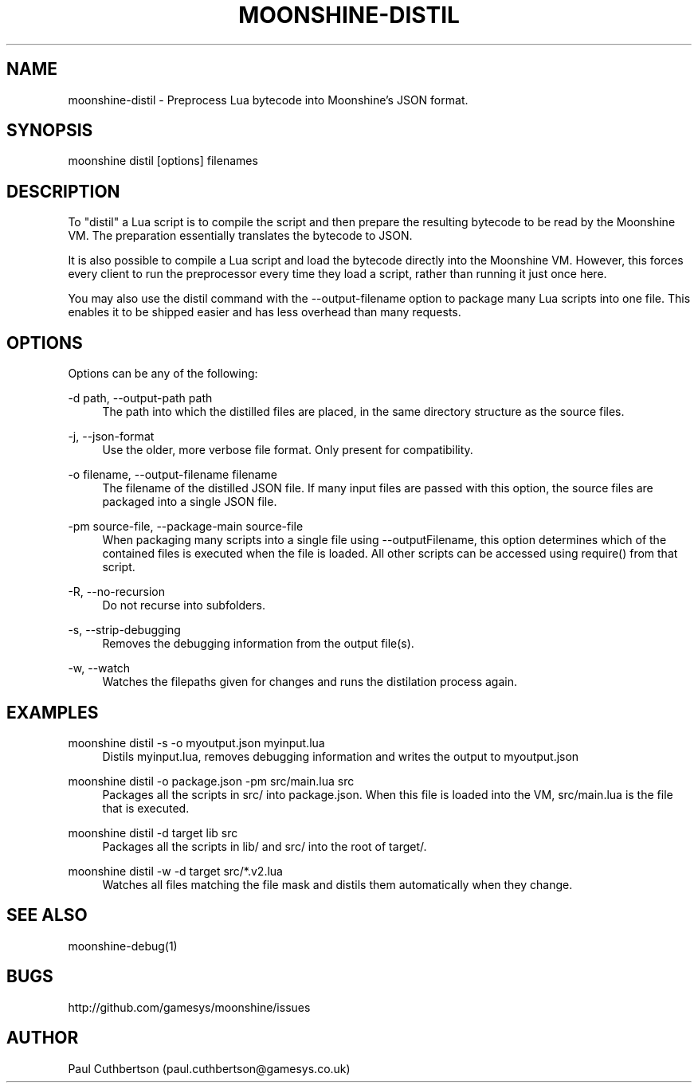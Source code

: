 .\" Manpage for moonshine-distil.
.TH "MOONSHINE\-DISTIL" 1 "2013-10-01"
.\" -----------------------------------------------------------------
.\" disable hyphenation
.nh
.\" disable justification (adjust text to left margin only)
.ad l
.\" -----------------------------------------------------------------
.SH NAME
moonshine-distil \- Preprocess Lua bytecode into Moonshine's JSON format.
.SH SYNOPSIS
moonshine distil [options] filenames
.SH DESCRIPTION
To "distil" a Lua script is to compile the script and then prepare the resulting bytecode to be read by the Moonshine VM. The preparation essentially translates the bytecode to JSON.
.PP
It is also possible to compile a Lua script and load the bytecode directly into the Moonshine VM. However, this forces every client to run the preprocessor every time they load a script, rather than running it just once here.
.PP
You may also use the distil command with the --output-filename option to package many Lua scripts into one file. This enables it to be shipped easier and has less overhead than many requests.
.SH OPTIONS
.sp
Options can be any of the following:
.PP
\-d path, \-\-output-path path
.RS 4
The path into which the distilled files are placed, in the same directory structure as the source files.
.RE
.PP
\-j, \-\-json-format
.RS 4
Use the older, more verbose file format. Only present for compatibility.
.RE
.PP
\-o filename, \-\-output-filename filename
.RS 4
The filename of the distilled JSON file. If many input files are passed with this option, the source files are packaged into a single JSON file.
.RE
.PP
\-pm source-file, \-\-package-main source-file
.RS 4
When packaging many scripts into a single file using --outputFilename, this option determines which of the contained files is executed when the file is loaded. All other scripts can be accessed using require() from that script.
.RE
.PP
\-R, \-\-no-recursion
.RS 4
Do not recurse into subfolders.
.RE
.PP
\-s, \-\-strip-debugging
.RS 4
Removes the debugging information from the output file(s).
.RE
.PP
\-w, \-\-watch
.RS 4
Watches the filepaths given for changes and runs the distilation process again.
.SH EXAMPLES
.PP
moonshine distil -s -o myoutput.json myinput.lua
.RS 4
Distils myinput.lua, removes debugging information and writes the output to myoutput.json
.RE
.PP
moonshine distil -o package.json -pm src/main.lua src
.RS 4
Packages all the scripts in src/ into package.json. When this file is loaded into the VM, src/main.lua is the file that is executed.
.RE
.PP
moonshine distil -d target lib src 
.RS 4
Packages all the scripts in lib/ and src/ into the root of target/.
.RE
.PP
moonshine distil -w -d target src/*.v2.lua 
.RS 4
Watches all files matching the file mask and distils them automatically when they change.
.RE
.SH SEE ALSO
moonshine-debug(1)
.SH BUGS
http://github.com/gamesys/moonshine/issues
.SH AUTHOR
Paul Cuthbertson (paul.cuthbertson@gamesys.co.uk)